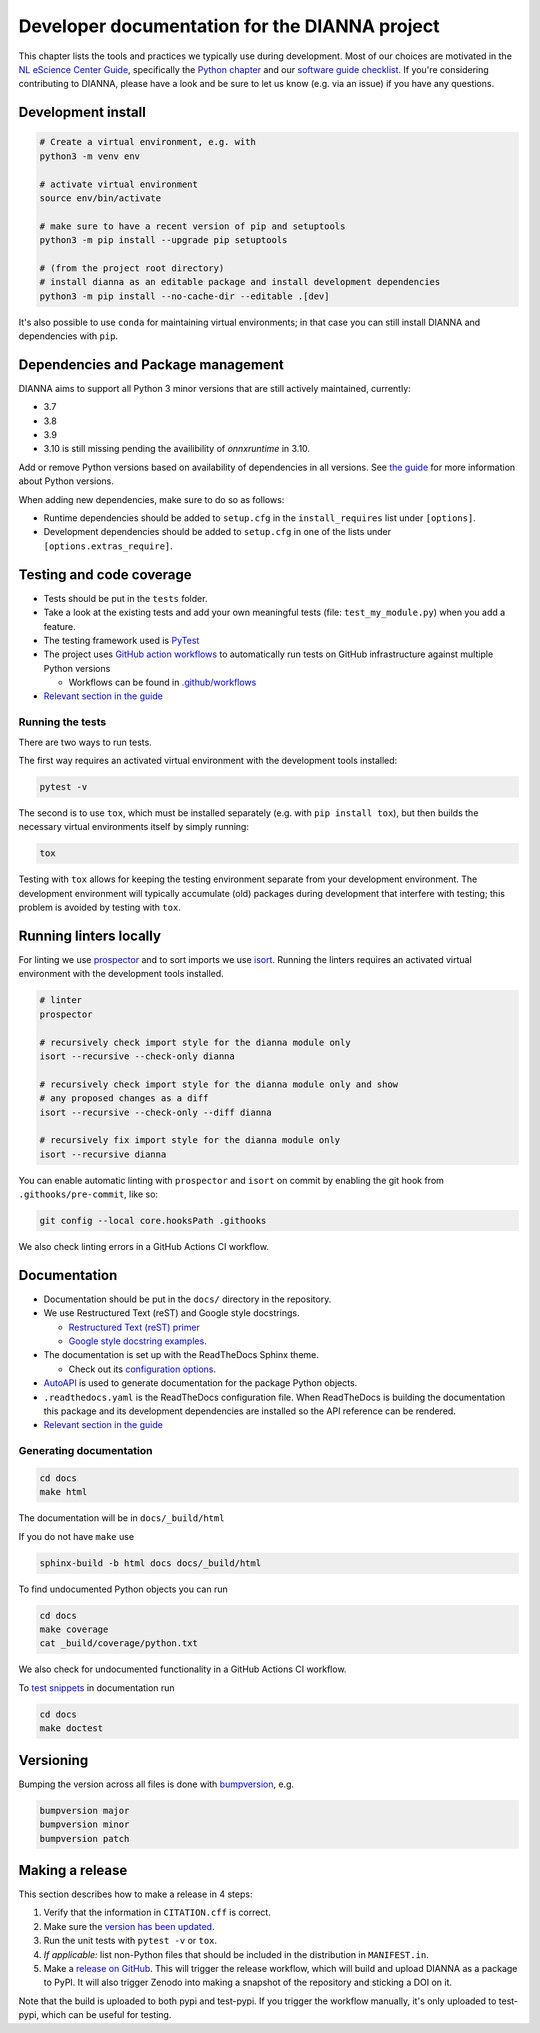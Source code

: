 ************************************************
Developer documentation for the DIANNA project
************************************************

This chapter lists the tools and practices we typically use during development.
Most of our choices are motivated in the `NL eScience Center Guide <https://guide.esciencecenter.nl>`__, specifically the `Python chapter <https://guide.esciencecenter.nl/#/best_practices/language_guides/python>`__ and our `software guide checklist <https://guide.esciencecenter.nl/#/best_practices/checklist>`__.
If you're considering contributing to DIANNA, please have a look and be sure to let us know (e.g. via an issue) if you have any questions.


Development install
-------------------

.. code:: shell

   # Create a virtual environment, e.g. with
   python3 -m venv env

   # activate virtual environment
   source env/bin/activate

   # make sure to have a recent version of pip and setuptools
   python3 -m pip install --upgrade pip setuptools

   # (from the project root directory)
   # install dianna as an editable package and install development dependencies
   python3 -m pip install --no-cache-dir --editable .[dev]

It's also possible to use ``conda`` for maintaining virtual environments; in that case you can still install DIANNA and dependencies with ``pip``.

Dependencies and Package management
-----------------------------------

DIANNA aims to support all Python 3 minor versions that are still
actively maintained, currently:

-  3.7
-  3.8
-  3.9
-  3.10 is still missing pending the availibility of `onnxruntime` in 3.10.

Add or remove Python versions based on availability of dependencies in
all versions. See `the
guide <https://guide.esciencecenter.nl/#/best_practices/language_guides/python>`__
for more information about Python versions.

When adding new dependencies, make sure to do so as follows:

-  Runtime dependencies should be added to ``setup.cfg`` in the
   ``install_requires`` list under ``[options]``.
-  Development dependencies should be added to ``setup.cfg`` in one of
   the lists under ``[options.extras_require]``.

Testing and code coverage
-------------------------

-  Tests should be put in the ``tests`` folder.
-  Take a look at the existing tests and add your own meaningful tests
   (file: ``test_my_module.py``) when you add a feature.
-  The testing framework used is `PyTest <https://pytest.org>`__
-  The project uses `GitHub action
   workflows <https://docs.github.com/en/actions>`__ to automatically
   run tests on GitHub infrastructure against multiple Python versions

   -  Workflows can be found in
      `.github/workflows <https:://github.com/dianna-ai/dianna/.github/workflows/>`__

-  `Relevant section in the
   guide <https://guide.esciencecenter.nl/#/best_practices/language_guides/python?id=testing>`__

Running the tests
~~~~~~~~~~~~~~~~~

There are two ways to run tests.

The first way requires an activated virtual environment with the
development tools installed:

.. code:: shell

   pytest -v

The second is to use ``tox``, which must be installed separately (e.g. with ``pip install tox``), but then builds the necessary virtual environments itself by simply running:

.. code:: shell

   tox

Testing with ``tox`` allows for keeping the testing environment separate from your development environment.
The development environment will typically accumulate (old) packages during development that interfere with testing; this problem is avoided by testing with ``tox``.

Running linters locally
-----------------------

For linting we use
`prospector <https://pypi.org/project/prospector/>`__ and to sort
imports we use `isort <https://pycqa.github.io/isort/>`__. Running
the linters requires an activated virtual environment with the
development tools installed.

.. code:: shell

   # linter
   prospector

   # recursively check import style for the dianna module only
   isort --recursive --check-only dianna

   # recursively check import style for the dianna module only and show
   # any proposed changes as a diff
   isort --recursive --check-only --diff dianna

   # recursively fix import style for the dianna module only
   isort --recursive dianna

You can enable automatic linting with ``prospector`` and ``isort`` on
commit by enabling the git hook from ``.githooks/pre-commit``, like so:

.. code:: shell

   git config --local core.hooksPath .githooks

We also check linting errors in a GitHub Actions CI workflow.

Documentation
-------------

-  Documentation should be put in the ``docs/`` directory in the repository.
-  We use Restructured Text (reST) and Google style docstrings.

   -  `Restructured Text (reST)
      primer <https://www.sphinx-doc.org/en/master/usage/restructuredtext/basics.html>`__
   -  `Google style docstring
      examples <http://sphinxcontrib-napoleon.readthedocs.io/en/latest/example_google.html>`__.

-  The documentation is set up with the ReadTheDocs Sphinx theme.

   -  Check out its `configuration
      options <https://sphinx-rtd-theme.readthedocs.io/en/latest/>`__.

-  `AutoAPI <https://sphinx-autoapi.readthedocs.io/>`__ is used to
   generate documentation for the package Python objects.
-  ``.readthedocs.yaml`` is the ReadTheDocs configuration file. When
   ReadTheDocs is building the documentation this package and its
   development dependencies are installed so the API reference can be
   rendered.
-  `Relevant section in the
   guide <https://guide.esciencecenter.nl/#/best_practices/language_guides/python?id=writingdocumentation>`__

Generating documentation
~~~~~~~~~~~~~~~~~~~~~~~~

.. code:: shell

   cd docs
   make html

The documentation will be in ``docs/_build/html``

If you do not have ``make`` use

.. code:: shell

   sphinx-build -b html docs docs/_build/html

To find undocumented Python objects you can run

.. code:: shell

   cd docs
   make coverage
   cat _build/coverage/python.txt

We also check for undocumented functionality in a GitHub Actions CI workflow.

To `test
snippets <https://www.sphinx-doc.org/en/master/usage/extensions/doctest.html>`__
in documentation run

.. code:: shell

   cd docs
   make doctest

Versioning
----------

Bumping the version across all files is done with
`bumpversion <https://github.com/c4urself/bump2version>`__, e.g.

.. code:: shell

   bumpversion major
   bumpversion minor
   bumpversion patch

Making a release
----------------

This section describes how to make a release in 4 steps:

1. Verify that the information in ``CITATION.cff`` is correct.
2. Make sure the `version has been updated <#versioning>`__.
3. Run the unit tests with ``pytest -v`` or ``tox``.
4. *If applicable:* list non-Python files that should be included in the distribution in ``MANIFEST.in``.
5. Make a `release on GitHub <https://github.com/dianna-ai/dianna/releases/new>`__.
   This will trigger the release workflow, which will build and upload DIANNA as a package to PyPI.
   It will also trigger Zenodo into making a snapshot of the repository and sticking a DOI on it.

Note that the build is uploaded to both pypi and test-pypi.
If you trigger the workflow manually, it's only uploaded to test-pypi, which can be useful for testing.